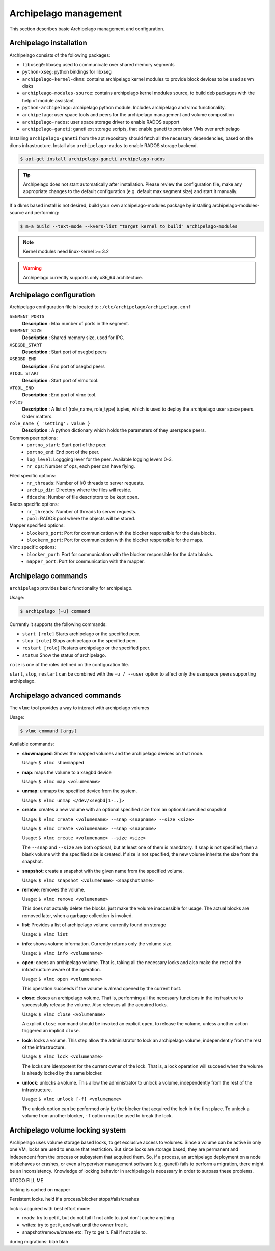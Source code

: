 Archipelago management
======================

This section describes basic Archipelago management and configuration.

Archipelago installation
************************

Archipelago consists of the following packages:

* ``libxseg0``: libxseg used to communicate over shared memory segments
* ``python-xseg``: python bindings for libxseg
* ``archipelago-kernel-dkms``: contains archipelago kernel modules to provide
  block devices to be used as vm disks
* ``archipleago-modules-source``: contains archipelago kernel modules source, to
  build deb packages with the help of module assistant
* ``python-archipelago``: archipelago python module. Includes archipelago and
  vlmc functionality.
* ``archipelago``: user space tools and peers for the archipelago management and
  volume composition
* ``archipelago-rados``: user space storage driver to enable RADOS support
* ``archipelago-ganeti``: ganeti ext storage scripts, that enable ganeti to
  provision VMs over archipelago



Installing ``archipelago-ganeti`` from the apt repository should fetch all the
necessary dependencies, based on the dkms infrastructure. Install also
``archipelago-rados`` to enable RADOS storage backend.


.. code-block:: console

    $ apt-get install archipelago-ganeti archipelago-rados

.. tip:: Archipelago does not start automatically after installation. Please
         review the configuration file, make any appropriate changes to the
         default configuration (e.g. default max segment size) and start it
         manually.

If a dkms based install is not desired, build your own archipelago-modules
package by installing archipelago-modules-source and performing:

.. code-block:: console

    $ m-a build --text-mode --kvers-list "target kernel to build" archipelago-modules

.. note:: Kernel modules need linux-kernel >= 3.2

.. warning:: Archipelago currently supports only x86_64 architecture.

Archipelago configuration
*************************

Archipelago configuration file is located to :
``/etc/archipelago/archipelago.conf``


``SEGMENT_PORTS``
    **Description** : Max number of ports in the segment.

``SEGMENT_SIZE``
    **Description** : Shared memory size, used for IPC.

``XSEGBD_START``
    **Description** : Start port of xsegbd peers

``XSEGBD_END``
    **Description** : End port of xsegbd peers

``VTOOL_START``
    **Description** : Start port of vlmc tool.

``VTOOL_END``
    **Description** : End port of vlmc tool.

``roles``
    **Description** : A list of (role_name, role_type) tuples, which is used to
    deploy the archipelago user space peers. Order matters.

``role_name { 'setting': value }``
    **Description** : A python dictionary which holds the parameters of they
    userspace peers.

Common peer options:
 * ``portno_start``: Start port of the peer.
 * ``portno_end``: End port of the peer.
 * ``log_level``: Loggging lever for the peer. Available logging levers 0-3.
 * ``nr_ops``: Number of ops, each peer can have flying.

.. * ``logfile``:
.. * ``pidfile``:

Filed specific options:
 * ``nr_threads``: Number of I/O threads to server requests.
 * ``archip_dir``: Directory where the files will reside.
 * ``fdcache``: Number of file descriptors to be kept open.

Rados specific options:
 * ``nr_threads``: Number of threads to server requests.
 * ``pool``: RADOS pool where the objects will be stored.

Mapper specified options:
 * ``blockerb_port``: Port for communication with the blocker responsible for
   the data blocks.
 * ``blockerm_port``: Port for communication with the blocker responsible for
   the maps.

Vlmc specific options:
 * ``blocker_port``: Port for communication with the blocker responsible for the
   data blocks.
 * ``mapper_port``: Port for communication with the mapper.

Archipelago commands
********************

``archipelago`` provides basic functionality for archipelago.

Usage:

.. code-block:: console

  $ archipelago [-u] command


Currently it supports the following commands:

* ``start [role]``
  Starts archipelago or the specified peer.
* ``stop [role]``
  Stops archipelago or the specified peer.
* ``restart [role]``
  Restarts archipelago or the specified peer.
* ``status``
  Show the status of archipelago.

``role`` is one of the roles defined on the configuration file.


``start``, ``stop``, ``restart`` can be combined with the ``-u / --user`` option
to affect only the userspace peers supporting archipelago.

Archipelago advanced commands
*****************************

The ``vlmc`` tool provides a way to interact with archipelago volumes

Usage:

.. code-block:: console

  $ vlmc command [args]

Available commands:

* **showmapped**: Shows the mapped volumes and the archipelago devices on that
  node.

  Usage: ``$ vlmc showmapped``

* **map**: maps the volume to a xsegbd device

  Usage: ``$ vlmc map <volumename>``

* **unmap**: unmaps the specified device from the system.

  Usage: ``$ vlmc unmap </dev/xsegbd[1-..]>``

* **create**: creates a new volume with an optional specified size from an optional
  specified snapshot

  Usage: ``$ vlmc create <volumename> --snap <snapname> --size <size>``

  Usage: ``$ vlmc create <volumename> --snap <snapname>``

  Usage: ``$ vlmc create <volumename> --size <size>``

  The ``--snap`` and ``--size`` are both optional, but at least one of them is
  mandatory. If snap is not specified, then a blank volume with the specified
  size is created. If size is not specified, the new volume inherits the size
  from the snapshot.

* **snapshot**: create a snapshot with the given name from the specified volume.

  Usage: ``$ vlmc snapshot <volumename> <snapshotname>``

* **remove**: removes the volume.

  Usage: ``$ vlmc remove <volumename>``

  This does not actually delete the blocks, just make the volume inaccessible
  for usage. The actual blocks are removed later, when a garbage collection is
  invoked.

* **list**: Provides a list of archipelago volume currently found on storage

  Usage: ``$ vlmc list``

* **info**: shows volume information. Currently returns only the volume size.

  Usage: ``$ vlmc info <volumename>``

* **open**: opens an archipelago volume. That is, taking all the necessary locks
  and also make the rest of the infrastructure aware of the operation.

  Usage: ``$ vlmc open <volumename>``

  This operation succeeds if the volume is alread opened by the current host.

* **close**: closes an archipelago volume. That is, performing all the necessary
  functions in the insfrastrure to successfully release the volume. Also
  releases all the acquired locks.

  Usage: ``$ vlmc close <volumename>``

  A explicit ``close`` command should be invoked an explicit ``open``, to
  release the volume, unless another action triggered an implicit ``close``.

* **lock**: locks a volume. This step allow the administrator to lock an
  archipelago volume, independently from the rest of the infrastructure.

  Usage: ``$ vlmc lock <volumename>``

  The locks are idempotent for the current owner of the lock. That is, a lock
  operation will succeed when the volume is already locked by the same blocker.

* **unlock**: unlocks a volume. This allow the administrator to unlock a volume,
  independently from the rest of the infrastructure.

  Usage: ``$ vlmc unlock [-f] <volumename>``

  The unlock option can be performed only by the blocker that acquired the lock
  in the first place. To unlock a volume from another blocker, ``-f`` option
  must be used to break the lock.

Archipelago volume locking system
*********************************

Archipelago uses volume storage based locks, to get exclusive access to volumes.
Since a volume can be active in only one VM, locks are used to ensure that
restriction. But since locks are storage based, they are permanent and
independent from the process or subsystem that acquired them. So, if a process, 
an archipelago deployment on a node misbehaves or crashes, or even a hypervisor
management software (e.g. ganeti) fails to perform a migration, there might be an
inconsistency. Knowledge of locking behavior in archipelago is necessary in
order to surpass these problems.

#TODO FILL ME

locking is cached on mapper

Persistent locks. held if a process/blocker stops/fails/crashes

lock is acquired with best effort mode:

* reads: try to get it, but do not fail if not able to. just don't cache anything
* writes: try to get it, and wait until the owner free it.
* snapshot/remove/create etc: Try to get it. Fail if not able to.

during migrations: blah blah
